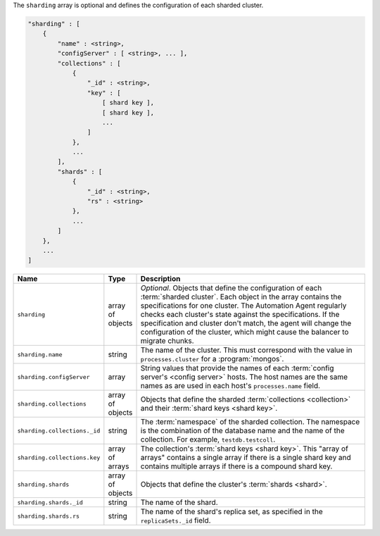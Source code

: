 The ``sharding`` array is optional and defines the configuration of each sharded cluster.

.. code-block:: cfg

   "sharding" : [
       {
           "name" : <string>,
           "configServer" : [ <string>, ... ],
           "collections" : [
               {
                   "_id" : <string>,
                   "key" : [
                       [ shard key ],
                       [ shard key ],
                       ...
                   ]
               },
               ...
           ],
           "shards" : [
               {
                   "_id" : <string>,
                   "rs" : <string>
               },
               ...
           ]
       },
       ...
   ]

.. list-table::
   :widths: 30 10 80
   :header-rows: 1

   * - Name
     - Type
     - Description

   * - ``sharding``
     - array of objects
     - *Optional*. Objects that define the configuration of each
       :term:`sharded cluster`. Each object in the array contains the
       specifications for one cluster. The Automation Agent regularly
       checks each cluster's state against the specifications. If the
       specification and cluster don't match, the agent will change the
       configuration of the cluster, which might cause the balancer to
       migrate chunks.

   * - ``sharding.name``
     - string
     - The name of the cluster. This must correspond with the value in
       ``processes.cluster`` for a :program:`mongos`.

   * - ``sharding.configServer``
     - array
     - String values that provide the names of each :term:`config server's
       <config server>` hosts. The host names are the same names as are
       used in each host's ``processes.name`` field.

   * - ``sharding.collections``
     - array of objects
     - Objects that define the sharded :term:`collections <collection>`
       and their :term:`shard keys <shard key>`.

   * - ``sharding.collections._id``
     - string
     - The :term:`namespace` of the sharded collection. The namespace is
       the combination of the database name and the name of the
       collection. For example, ``testdb.testcoll``.

   * - ``sharding.collections.key``
     - array of arrays
     - The collection's :term:`shard keys <shard key>`. This "array of
       arrays" contains a single array if there is a single shard key and
       contains multiple arrays if there is a compound shard key.

   * - ``sharding.shards``
     - array of objects
     - Objects that define the cluster's :term:`shards <shard>`.

   * - ``sharding.shards._id``
     - string
     - The name of the shard.

   * - ``sharding.shards.rs``
     - string
     - The name of the shard's replica set, as specified in the
       ``replicaSets._id`` field.
